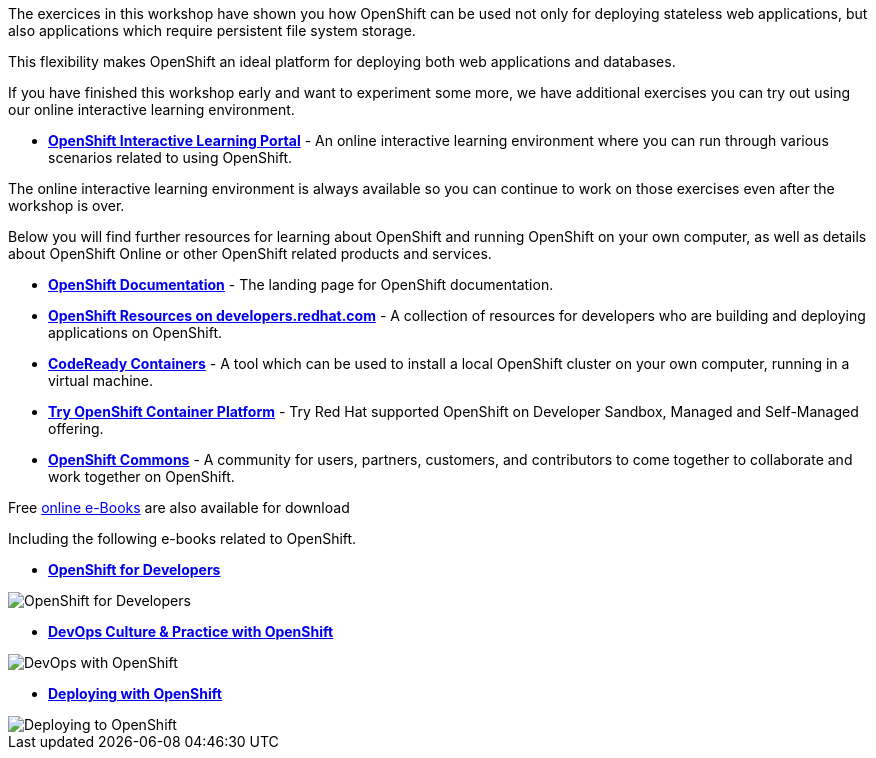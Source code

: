 The exercices in this workshop have shown you how OpenShift can be used not only for deploying
stateless web applications, but also applications which require persistent
file system storage.

This flexibility makes OpenShift an ideal platform for deploying both web
applications and databases.

If you have finished this workshop early and want to experiment some more,
we have additional exercises you can try out using our online interactive
learning environment.

* *link:https://learn.openshift.com/[OpenShift Interactive Learning
Portal]* - An online interactive learning environment where you can run
through various scenarios related to using OpenShift.

The online interactive learning environment is always available so you
can continue to work on those exercises even after the workshop is over.

Below you will find further resources for learning about OpenShift and
running OpenShift on your own computer, as well as details about OpenShift
Online or other OpenShift related products and services.

* *link:https://docs.openshift.com[OpenShift Documentation]* - The landing page for OpenShift documentation.

* *link:https://developers.redhat.com/openshift/[OpenShift Resources on developers.redhat.com]* - A collection of resources for developers who are building and deploying applications on OpenShift.

* *link:https://developers.redhat.com/products/codeready-containers/overview[CodeReady Containers]* - A tool which can
be used to install a local OpenShift cluster on your own computer, running
in a virtual machine.

* *link:https://www.openshift.com/try[Try OpenShift Container Platform]* - Try Red
Hat supported OpenShift on Developer Sandbox, Managed and Self-Managed offering.

* *link:https://commons.openshift.org[OpenShift Commons]* - A community for users, partners, customers, and contributors to come together to collaborate and work together on OpenShift.

Free https://developers.redhat.com/e-books[online e-Books] are also available for download

Including the following e-books related to OpenShift.

* *link:https://developers.redhat.com/e-books/openshift-for-developers[OpenShift
for Developers]*

image::images/further-resources-openshift-for-developers.png[OpenShift for Developers]

* *link:https://www.redhat.com/en/engage/devops-culture-practice-openshift-ebooks[DevOps Culture & Practice with OpenShift]*

image::images/further-resources-devops-with-openshift.png[DevOps with OpenShift]

* *link:https://developers.redhat.com/e-books/deploying-openshift-old[Deploying with OpenShift]*

image::images/further-resources-deploying-to-openshift.png[Deploying to OpenShift]
